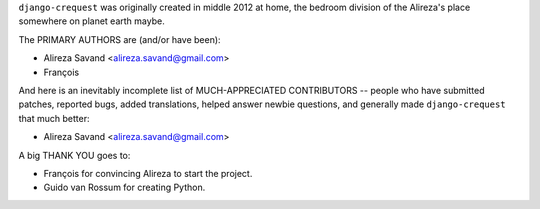 ``django-crequest`` was originally created in middle 2012 at home, the bedroom
division of the Alireza's place somewhere on planet earth maybe.

The PRIMARY AUTHORS are (and/or have been):

* Alireza Savand <alireza.savand@gmail.com>
* François‎

And here is an inevitably incomplete list of MUCH-APPRECIATED CONTRIBUTORS --
people who have submitted patches, reported bugs, added translations, helped
answer newbie questions, and generally made ``django-crequest`` that much better:

* Alireza Savand <alireza.savand@gmail.com>


A big THANK YOU goes to:

* François‎ for convincing Alireza to start the project.
* Guido van Rossum for creating Python.
